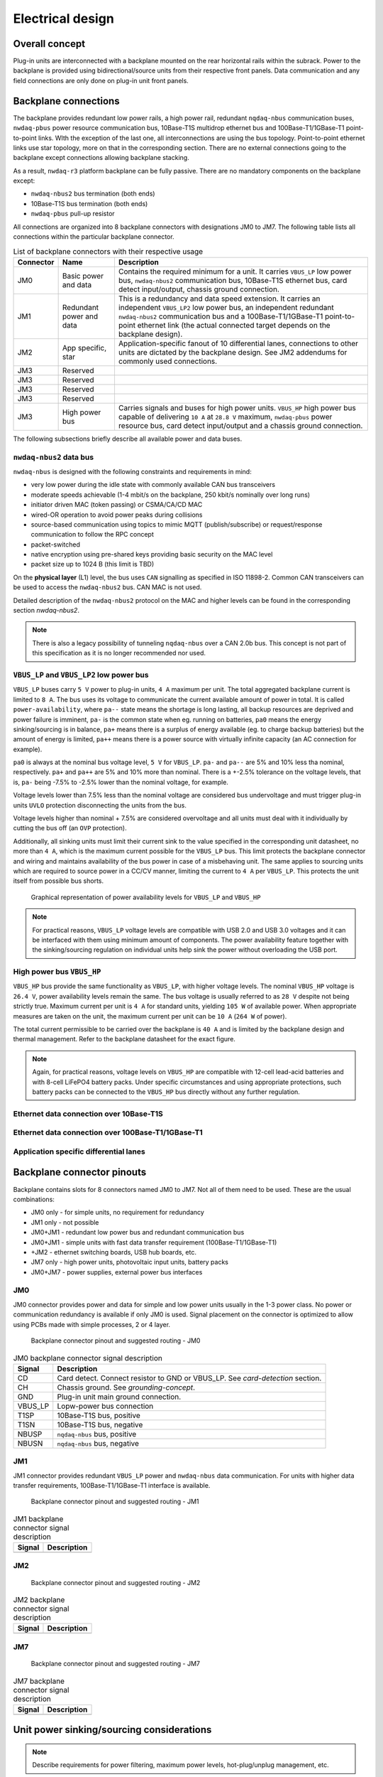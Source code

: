 ============================
Electrical design
============================


Overall concept
=========================

Plug-in units are interconnected with a backplane mounted on the rear horizontal rails within the subrack.
Power to the backplane is provided using bidirectional/source units from their respective front panels.
Data communication and any field connections are only done on plug-in unit front panels.


Backplane connections
=============================

The backplane provides redundant low power rails, a high power rail, redundant ``nqdaq-nbus`` communication
buses, ``nwdaq-pbus`` power resource communication bus, 10Base-T1S multidrop ethernet bus and 100Base-T1/1GBase-T1
point-to-point links. WIth the exception of the last one, all interconnections are using the bus topology.
Point-to-point ethernet links use star topology, more on that in the corresponding section. There are no external
connections going to the backplane except connections allowing backplane stacking.

As a result, ``nwdaq-r3`` platform backplane can be fully passive. There are no mandatory components on the backplane
except:

- ``nwdaq-nbus2`` bus termination (both ends)
- 10Base-T1S bus termination (both ends)
- ``nwdaq-pbus`` pull-up resistor

All connections are organized into 8 backplane connectors with designations JM0 to JM7. The following
table lists all connections within the particular backplane connector.

.. table:: List of backplane connectors with their respective usage

	=============== ========================== =================================================================
	Connector       Name                       Description
	=============== ========================== =================================================================
	JM0             Basic power and data       Contains the required minimum for a unit. It carries ``VBUS_LP``
	                                           low power bus, ``nwdaq-nbus2`` communication bus, 10Base-T1S
	                                           ethernet bus, card detect input/output, chassis ground connection.
	JM1		Redundant power and data   This is a redundancy and data speed extension. It carries
	                                           an independent ``VBUS_LP2`` low power bus, an independent redundant
	                                           ``nwdaq-nbus2`` communication bus and a 100Base-T1/1GBase-T1
	                                           point-to-point ethernet link (the actual connected target
	                                           depends on the backplane design).
	JM2             App specific, star         Application-specific fanout of 10 differential lanes,
 	                                           connections to other units are dictated by the backplane design.
	                                           See JM2 addendums for commonly used connections.
	JM3             Reserved
	JM3             Reserved
	JM3             Reserved
	JM3             Reserved
	JM3             High power bus             Carries signals and buses for high power units. ``VBUS_HP`` high
	                                           power bus capable of delivering ``10 A`` at ``28.8 V`` maximum,
	                                           ``nwdaq-pbus`` power resource bus, card detect input/output and
	                                           a chassis ground connection.
	=============== ========================== =================================================================


The following subsections briefly describe all available power and data buses.



``nwdaq-nbus2`` data bus
------------------------------------------------


``nwdaq-nbus`` is designed with the following constraints and requirements in mind:

- very low power during the idle state with commonly available CAN bus transceivers
- moderate speeds achievable (1-4 mbit/s on the backplane, 250 kbit/s nominally over long runs)
- initiator driven MAC (token passing) or CSMA/CA/CD MAC
- wired-OR operation to avoid power peaks during collisions
- source-based communication using topics to mimic MQTT (publish/subscribe) or request/response
  communication to follow the RPC concept
- packet-switched
- native encryption using pre-shared keys providing basic security on the MAC level
- packet size up to 1024 B (this limit is TBD)

On the **physical layer** (L1) level, the bus uses ``CAN`` signalling as specified in ISO 11898-2.
Common CAN transceivers can be used to access the ``nwdaq-nbus2`` bus. CAN MAC is not used.

Detailed description of the ``nwdaq-nbus2`` protocol on the MAC and higher levels can be found in the
corresponding section `nwdaq-nbus2`.

.. note::

	There is also a legacy possibility of tunneling ``nqdaq-nbus`` over a CAN 2.0b bus. This concept is not part
	of this specification as it is no longer recommended nor used.


``VBUS_LP`` and ``VBUS_LP2`` low power bus
--------------------------------------------------------

``VBUS_LP`` buses carry ``5 V`` power to plug-in units, ``4 A`` maximum per unit. The total aggregated backplane
current is limited to ``8 A``. The bus uses its voltage to communicate the current available amount of power
in total. It is called ``power-availability``, where ``pa--`` state means the shortage is
long lasting, all backup resources are deprived and power failure is imminent, ``pa-`` is the common state when eg.
running on batteries, ``pa0`` means the energy sinking/sourcing is in balance, ``pa+`` means there is a surplus of
energy available (eg. to charge backup batteries) but the amount of energy is limited, ``pa++`` means there is a
power source with virtually infinite capacity (an AC connection for example).

``pa0`` is always at the nominal bus voltage level, ``5 V`` for ``VBUS_LP``. ``pa-`` and ``pa--`` are 5% and 10% less
tha nominal, respectively. ``pa+`` and ``pa++`` are 5% and 10% more than nominal. There is a +-2.5% tolerance on the
voltage levels, that is, ``pa-`` being -7.5% to -2.5% lower than the nominal voltage, for example.

Voltage levels lower than 7.5% less than the nominal voltage are considered bus undervoltage and must trigger
plug-in units ``UVLO`` protection disconnecting the units from the bus.

Voltage levels higher than nominal + 7.5% are considered overvoltage and all units must deal with it individually by
cutting the bus off (an ``OVP`` protection).

Additionally, all sinking units must limit their current sink to the value specified in the corresponding unit
datasheet, no more than ``4 A``, which is the maximum current possible for the ``VBUS_LP`` bus. This limit protects
the backplane connector and wiring and maintains availability of the bus power in case of a misbehaving unit. The
same applies to sourcing units which are required to source power in a CC/CV manner, limiting the current to ``4 A``
per ``VBUS_LP``. This protects the unit itself from possible bus shorts.

.. figure:: _static/power-availability.svg
	:width: 600pt

	Graphical representation of power availability levels for ``VBUS_LP`` and ``VBUS_HP``


.. note::

	For practical reasons, ``VBUS_LP`` voltage levels are compatible with USB 2.0 and USB 3.0 voltages and it can
	be interfaced with them using minimum amount of components. The power availability feature together
	with the sinking/sourcing regulation on individual units help sink the power without overloading the USB port.


High power bus ``VBUS_HP``
----------------------------------

``VBUS_HP`` bus provide the same functionality as ``VBUS_LP``, with higher voltage levels. The nominal ``VBUS_HP``
voltage is ``26.4 V``, power availability levels remain the same. The bus voltage is usually referred to as ``28 V``
despite not being strictly true. Maximum current per unit is ``4 A`` for standard units, yielding ``105 W`` of
available power. When appropriate measures are taken on the unit, the maximum current per unit can be ``10 A``
(``264 W`` of power).

The total current permissible to be carried over the backplane is ``40 A`` and is limited by the
backplane design and thermal management. Refer to the backplane datasheet for the exact figure.


.. note::

	Again, for practical reasons, voltage levels on ``VBUS_HP`` are compatible with 12-cell lead-acid batteries
	and with 8-cell LiFePO4 battery packs. Under specific circumstances and using appropriate protections,
	such battery packs can be connected to the ``VBUS_HP`` bus directly without any further regulation.


Ethernet data connection over 10Base-T1S
---------------------------------------------



Ethernet data connection over 100Base-T1/1GBase-T1
-----------------------------------------------------


Application specific differential lanes
--------------------------------------------


Backplane connector pinouts
==================================

Backplane contains slots for 8 connectors named JM0 to JM7. Not all of them need to be used. These are the
usual combinations:

- JM0 only - for simple units, no requirement for redundancy
- JM1 only - not possible
- JM0+JM1 - redundant low power bus and redundant communication bus
- JM0+JM1 - simple units with fast data transfer requirement (100Base-T1/1GBase-T1)
- +JM2 - ethernet switching boards, USB hub boards, etc.
- JM7 only - high power units, photovoltaic input units, battery packs
- JM0+JM7 - power supplies, external power bus interfaces



JM0
-------------------

JM0 connector provides power and data for simple and low power units usually in the 1-3 power class.
No power or communication redundancy is available if only JM0 is used. Signal placement on the connector
is optimized to allow using PCBs made with simple processes, 2 or 4 layer.


.. figure:: _static/jm0.svg
	:width: 400pt

	Backplane connector pinout and suggested routing - JM0


.. table:: JM0 backplane connector signal description

	========== ====================================================
	Signal     Description
	========== ====================================================
	CD         Card detect. Connect resistor to GND or VBUS_LP.
		   See `card-detection` section.
	CH         Chassis ground. See `grounding-concept`.
	GND        Plug-in unit main ground connection.
	VBUS_LP    Lopw-power bus connection
	T1SP       10Base-T1S bus, positive
	T1SN       10Base-T1S bus, negative
	NBUSP      ``nqdaq-nbus`` bus, positive
	NBUSN      ``nqdaq-nbus`` bus, negative
	========== ====================================================


JM1
------------------

JM1 connector provides redundant ``VBUS_LP`` power and ``nwdaq-nbus`` data communication. For units with
higher data transfer requirements, 100Base-T1/1GBase-T1 interface is available.


.. figure:: _static/jm1.svg
	:width: 400pt

	Backplane connector pinout and suggested routing - JM1


.. table:: JM1 backplane connector signal description

	========== ====================================================
	Signal     Description
	========== ====================================================
	========== ====================================================


JM2
-----------------


.. figure:: _static/jm2.svg
	:width: 400pt

	Backplane connector pinout and suggested routing - JM2


.. table:: JM2 backplane connector signal description

	========== ====================================================
	Signal     Description
	========== ====================================================
	========== ====================================================



JM7
-----------------


.. figure:: _static/jm7.svg
	:width: 400pt

	Backplane connector pinout and suggested routing - JM7


.. table:: JM7 backplane connector signal description

	========== ====================================================
	Signal     Description
	========== ====================================================
	========== ====================================================




Unit power sinking/sourcing considerations
================================================

.. note::

	Describe requirements for power filtering, maximum power levels, hot-plug/unplug management, etc.


